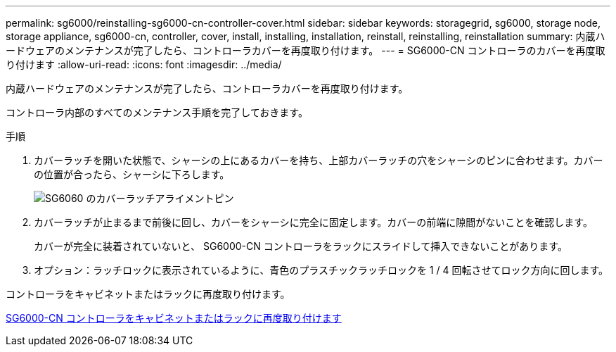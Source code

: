 ---
permalink: sg6000/reinstalling-sg6000-cn-controller-cover.html 
sidebar: sidebar 
keywords: storagegrid, sg6000, storage node, storage appliance, sg6000-cn, controller, cover, install, installing, installation, reinstall, reinstalling, reinstallation 
summary: 内蔵ハードウェアのメンテナンスが完了したら、コントローラカバーを再度取り付けます。 
---
= SG6000-CN コントローラのカバーを再度取り付けます
:allow-uri-read: 
:icons: font
:imagesdir: ../media/


[role="lead"]
内蔵ハードウェアのメンテナンスが完了したら、コントローラカバーを再度取り付けます。

コントローラ内部のすべてのメンテナンス手順を完了しておきます。

.手順
. カバーラッチを開いた状態で、シャーシの上にあるカバーを持ち、上部カバーラッチの穴をシャーシのピンに合わせます。カバーの位置が合ったら、シャーシに下ろします。
+
image::../media/sg6060_cover_latch_alignment_pin.jpg[SG6060 のカバーラッチアライメントピン]

. カバーラッチが止まるまで前後に回し、カバーをシャーシに完全に固定します。カバーの前端に隙間がないことを確認します。
+
カバーが完全に装着されていないと、 SG6000-CN コントローラをラックにスライドして挿入できないことがあります。

. オプション：ラッチロックに表示されているように、青色のプラスチックラッチロックを 1 / 4 回転させてロック方向に回します。


コントローラをキャビネットまたはラックに再度取り付けます。

xref:reinstalling-sg6000-cn-controller-into-cabinet-or-rack.adoc[SG6000-CN コントローラをキャビネットまたはラックに再度取り付けます]
